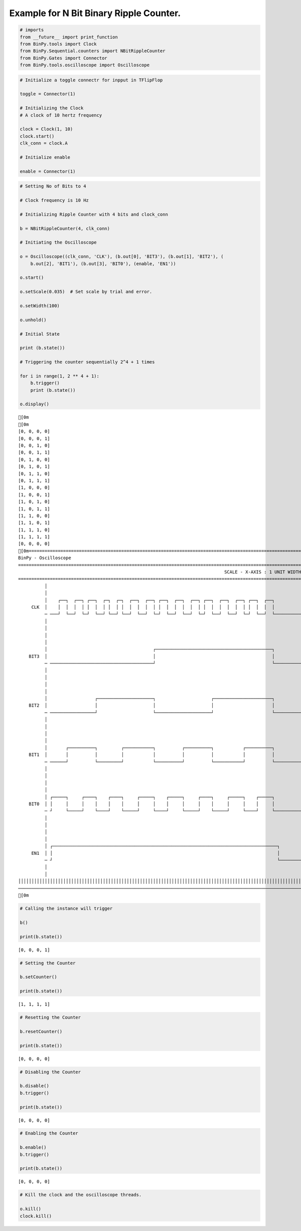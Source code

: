 
Example for N Bit Binary Ripple Counter.
----------------------------------------

.. code:: python

    # imports
    from __future__ import print_function
    from BinPy.tools import Clock
    from BinPy.Sequential.counters import NBitRippleCounter
    from BinPy.Gates import Connector
    from BinPy.tools.oscilloscope import Oscilloscope
.. code:: python

    # Initialize a toggle connectr for inpput in TFlipFlop
    
    toggle = Connector(1)
    
    # Initializing the Clock
    # A clock of 10 hertz frequency
    
    clock = Clock(1, 10)
    clock.start()
    clk_conn = clock.A
    
    # Initialize enable
    
    enable = Connector(1)
.. code:: python

    # Setting No of Bits to 4
    
    # Clock frequency is 10 Hz
    
    # Initializing Ripple Counter with 4 bits and clock_conn
    
    b = NBitRippleCounter(4, clk_conn)
    
    # Initiating the Oscilloscope
    
    o = Oscilloscope((clk_conn, 'CLK'), (b.out[0], 'BIT3'), (b.out[1], 'BIT2'), (
        b.out[2], 'BIT1'), (b.out[3], 'BIT0'), (enable, 'EN1'))
    
    o.start()
    
    o.setScale(0.035)  # Set scale by trial and error.
    
    o.setWidth(100)
    
    o.unhold()
    
    # Initial State
    
    print (b.state())
    
    # Triggering the counter sequentially 2^4 + 1 times
    
    for i in range(1, 2 ** 4 + 1):
        b.trigger()
        print (b.state())
    
    o.display()

.. parsed-literal::

    [0m
    [0m
    [0, 0, 0, 0]
    [0, 0, 0, 1]
    [0, 0, 1, 0]
    [0, 0, 1, 1]
    [0, 1, 0, 0]
    [0, 1, 0, 1]
    [0, 1, 1, 0]
    [0, 1, 1, 1]
    [1, 0, 0, 0]
    [1, 0, 0, 1]
    [1, 0, 1, 0]
    [1, 0, 1, 1]
    [1, 1, 0, 0]
    [1, 1, 0, 1]
    [1, 1, 1, 0]
    [1, 1, 1, 1]
    [0, 0, 0, 0]
    [0m===================================================================================================================
    BinPy - Oscilloscope
    ===================================================================================================================
                                                                                  SCALE - X-AXIS : 1 UNIT WIDTH = 0.035
    ===================================================================================================================
              │
              │
              │    ┌──┐  ┌──┐ ┌──┐  ┌─┐  ┌─┐  ┌──┐  ┌──┐ ┌──┐  ┌──┐  ┌──┐ ┌──┐  ┌──┐  ┌──┐ ┌──┐  ┌──┐               
         CLK  │    │  │  │  │ │  │  │ │  │ │  │  │  │  │ │  │  │  │  │  │ │  │  │  │  │  │ │  │  │  │               
              ─ ───┘  └──┘  └─┘  └──┘ └──┘ └──┘  └──┘  └─┘  └──┘  └──┘  └─┘  └──┘  └──┘  └─┘  └──┘  └───────────────
              │
              │
              │
              │
              │                                        ┌────────────────────────────────────────────┐               
        BIT3  │                                        │                                            │               
              ─ ───────────────────────────────────────┘                                            └───────────────
              │
              │
              │
              │
              │                  ┌─────────────────────┐                     ┌──────────────────────┐               
        BIT2  │                  │                     │                     │                      │               
              ─ ─────────────────┘                     └─────────────────────┘                      └───────────────
              │
              │
              │
              │
              │       ┌──────────┐         ┌───────────┐          ┌──────────┐           ┌──────────┐               
        BIT1  │       │          │         │           │          │          │           │          │               
              ─ ──────┘          └─────────┘           └──────────┘          └───────────┘          └───────────────
              │
              │
              │
              │
              │ ┌─────┐     ┌────┐    ┌────┐     ┌─────┐    ┌─────┐     ┌────┐     ┌─────┐    ┌─────┐               
        BIT0  │ │     │     │    │    │    │     │     │    │     │     │    │     │     │    │     │               
              ─ ┘     └─────┘    └────┘    └─────┘     └────┘     └─────┘    └─────┘     └────┘     └───────────────
              │
              │
              │
              │
              │ ┌─────────────────────────────────────────────────────────────────────────────────────┐             
         EN1  │ │                                                                                     │             
              ─ ┘                                                                                     └─────────────
              │
              │
    │││││││││││││││││││││││││││││││││││││││││││││││││││││││││││││││││││││││││││││││││││││││││││││││││││││││││││││││││││
    ───────────────────────────────────────────────────────────────────────────────────────────────────────────────────
    [0m


.. code:: python

    # Calling the instance will trigger
    
    b()
    
    print(b.state())

.. parsed-literal::

    [0, 0, 0, 1]


.. code:: python

    # Setting the Counter
    
    b.setCounter()
    
    print(b.state())

.. parsed-literal::

    [1, 1, 1, 1]


.. code:: python

    # Resetting the Counter
    
    b.resetCounter()
    
    print(b.state())

.. parsed-literal::

    [0, 0, 0, 0]


.. code:: python

    # Disabling the Counter
    
    b.disable()
    b.trigger()
    
    print(b.state())

.. parsed-literal::

    [0, 0, 0, 0]


.. code:: python

    # Enabling the Counter
    
    b.enable()
    b.trigger()
    
    print(b.state())

.. parsed-literal::

    [0, 0, 0, 0]


.. code:: python

    # Kill the clock and the oscilloscope threads.
    
    o.kill()
    clock.kill()